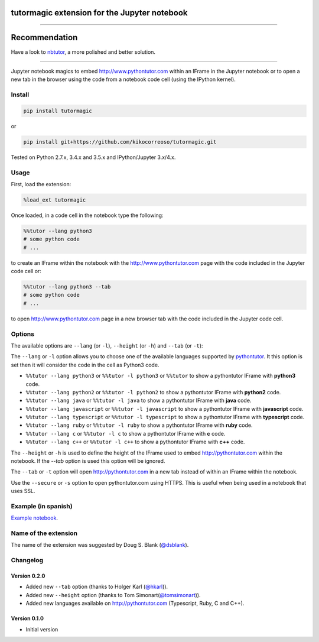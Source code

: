 tutormagic extension for the Jupyter notebook
=============================================

-------------------------------------------------------------------------

Recommendation
==============

Have a look to `nbtutor <https://github.com/lgpage/nbtutor>`_, a more polished and better solution.

-------------------------------------------------------------------------

Jupyter notebook magics to embed http://www.pythontutor.com within an IFrame in
the Jupyter notebook or to open a new tab in the browser using the code from a
notebook code cell (using the IPython kernel).

Install
-------

.. code:: python

    pip install tutormagic

or

.. code:: python

    pip install git+https://github.com/kikocorreoso/tutormagic.git

Tested on Python 2.7.x, 3.4.x and 3.5.x and IPython/Jupyter 3.x/4.x.

Usage
-----

First, load the extension:

.. code:: python

    %load_ext tutormagic

Once loaded, in a code cell in the notebook type the following:

.. code:: python

    %%tutor --lang python3
    # some python code
    # ...

to create an IFrame within the notebook with the http://www.pythontutor.com page
with the code included in the Jupyter code cell or:

.. code:: python

    %%tutor --lang python3 --tab
    # some python code
    # ...

to open http://www.pythontutor.com page in a new browser tab with the code 
included in the Jupyter code cell.

Options
-------

The available options are ``--lang`` (or ``-l``), ``--height`` (or ``-h``) and 
``--tab`` (or ``-t``):

The ``--lang`` or ``-l`` option allows you to
choose one of the available languages supported by
`pythontutor <http://www.pythontutor.com>`__. It this option is set then
it will consider the code in the cell as Python3 code.

-  ``%%tutor --lang python3`` or ``%%tutor -l python3`` or ``%%tutor``
   to show a pythontutor IFrame with **python3** code.
-  ``%%tutor --lang python2`` or ``%%tutor -l python2`` to show a
   pythontutor IFrame with **python2** code.
-  ``%%tutor --lang java`` or ``%%tutor -l java`` to show a pythontutor
   IFrame with **java** code.
-  ``%%tutor --lang javascript`` or ``%%tutor -l javascript`` to show a
   pythontutor IFrame with **javascript** code.
-  ``%%tutor --lang typescript`` or ``%%tutor -l typescript`` to show a 
   pythontutor IFrame with **typescript** code.
-  ``%%tutor --lang ruby`` or ``%%tutor -l ruby`` to show a 
   pythontutor IFrame with **ruby** code.
-  ``%%tutor --lang c`` or ``%%tutor -l c`` to show a 
   pythontutor IFrame with **c** code.
-  ``%%tutor --lang c++`` or ``%%tutor -l c++`` to show a 
   pythontutor IFrame with **c++** code.

The ``--height`` or ``-h`` is used to define the height of the IFrame used to 
embed http://pythontutor.com within the notebook. If the `--tab` option is used 
this option will be ignored.

The ``--tab`` or ``-t`` option will open http://pythontutor.com in a new tab 
instead of within an IFrame within the notebook.

Use the ``--secure`` or ``-s`` option to open pythontutor.com using HTTPS. This is useful when being used in a notebook that uses SSL.

Example (in spanish)
--------------------

`Example
notebook <http://nbviewer.ipython.org/github/Pybonacci/notebooks/blob/master/tutormagic.ipynb>`__.

Name of the extension
---------------------

The name of the extension was suggested by Doug S. Blank 
(`@dsblank <https://github.com/dsblank>`__).

Changelog
---------
Version 0.2.0
~~~~~~~~~~~~~

-  Added new ``--tab`` option (thanks to Holger Karl (`@hkarl <https://github.com/hkarl>`__)).
-  Added new ``--height`` option (thanks to Tom Simonart(`@tomsimonart <https://github.com/tomsimonart>`__)).
-  Added new languages available on http://pythontutor.com (Typescript, Ruby, C and C++).

Version 0.1.0
~~~~~~~~~~~~~

-  Initial version
